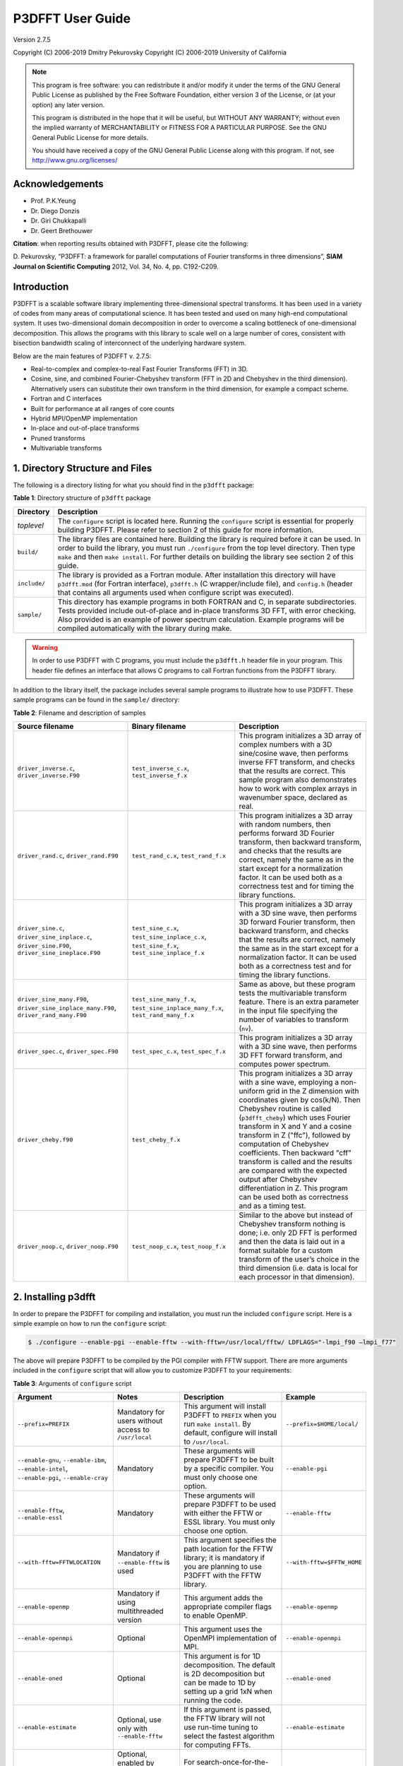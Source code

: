 .. _p3dfft_documentation:

P3DFFT User Guide
*****************

Version 2.7.5

Copyright (C) 2006-2019 Dmitry Pekurovsky Copyright (C) 2006-2019 University of California

.. note::
        This program is free software: you can redistribute it and/or modify it under the terms of the GNU General Public License as published by the Free Software Foundation, either version 3 of the License, or (at your option) any later version.

        This program is distributed in the hope that it will be useful, but WITHOUT ANY WARRANTY; without even the implied warranty of MERCHANTABILITY or FITNESS FOR A PARTICULAR PURPOSE. See the GNU General Public License for more details.

        You should have received a copy of the GNU General Public License along with this program. If not, see http://www.gnu.org/licenses/

Acknowledgements
================
* Prof. P.K.Yeung
* Dr. Diego Donzis
* Dr. Giri Chukkapalli
* Dr. Geert Brethouwer

**Citation**: when reporting results obtained with P3DFFT, please cite the following:

\D. Pekurovsky, “P3DFFT: a framework for parallel computations of Fourier transforms in three dimensions”, **SIAM Journal on Scientific Computing** 2012, Vol. 34, No. 4, pp. C192-C209.

Introduction
============
P3DFFT is a scalable software library implementing three-dimensional spectral transforms. It has been used in a variety of codes from many areas of computational science. It has been tested and used on many high-end computational system. It uses two-dimensional domain decomposition in order to overcome a scaling bottleneck of one-dimensional decomposition. This allows the programs with this library to scale well on a large number of cores, consistent with bisection bandwidth scaling of interconnect of the underlying hardware system.

Below are the main features of P3DFFT v. 2.7.5:

* Real-to-complex and complex-to-real Fast Fourier Transforms (FFT) in 3D.
* Cosine, sine, and combined Fourier-Chebyshev transform (FFT in 2D and Chebyshev in the third dimension). Alternatively users can substitute their own transform in the third dimension, for example a compact scheme.
* Fortran and C interfaces
* Built for performance at all ranges of core counts
* Hybrid MPI/OpenMP implementation
* In-place and out-of-place transforms
* Pruned transforms
* Multivariable transforms

1. Directory Structure and Files
================================
The following is a directory listing for what you should find in the ``p3dfft`` package:

**Table 1**: Directory structure of ``p3dfft`` package

.. csv-table::
        :header: "Directory", "Description"
        :widths: auto

        "*toplevel*", "The ``configure`` script is located here. Running the ``configure`` script is essential for properly building P3DFFT. Please refer to section 2 of this guide for more information."
        "``build/``", "The library files are contained here. Building the library is required before it can be used. In order to build the library, you must run ``./configure`` from the top level directory. Then type ``make`` and then ``make install``. For further details on building the library see section 2 of this guide."
        "``include/``", "The library is provided as a Fortran module. After installation this directory will have ``p3dfft.mod`` (for Fortran interface), ``p3dfft.h`` (C wrapper/include file), and ``config.h`` (header that contains all arguments used when configure script was executed)."
        "``sample/``", "This directory has example programs in both FORTRAN and C, in separate subdirectories. Tests provided include out-of-place and in-place transforms 3D FFT, with error checking. Also provided is an example of power spectrum calculation. Example programs will be compiled automatically with the library during make."

.. warning:: 

        In order to use P3DFFT with C programs, you must include the ``p3dfft.h`` header file in your program. This header file defines an interface that allows C programs to call Fortran functions from the P3DFFT library.

In addition to the library itself, the package includes several sample programs to illustrate how to use P3DFFT. These sample programs can be found in the ``sample/`` directory:

**Table 2**: Filename and description of samples

.. csv-table::
        :header: "Source filename", "Binary filename", "Description"
        :escape: '
        :widths: auto

        "``driver_inverse.c``, ``driver_inverse.F90``", "``test_inverse_c.x``, ``test_inverse_f.x``", "This program initializes a 3D array of complex numbers with a 3D sine/cosine wave, then performs inverse FFT transform, and checks that the results are correct. This sample program also demonstrates how to work with complex arrays in wavenumber space, declared as real."
        "``driver_rand.c``, ``driver_rand.F90``", "``test_rand_c.x``, ``test_rand_f.x``", "This program initializes a 3D array with random numbers, then performs forward 3D Fourier transform, then backward transform, and checks that the results are correct, namely the same as in the start except for a normalization factor. It can be used both as a correctness test and for timing the library functions."
        "``driver_sine.c``, ``driver_sine_inplace.c``, ``driver_sine.F90``, ``driver_sine_ineplace.F90``", "``test_sine_c.x``, ``test_sine_inplace_c.x``, ``test_sine_f.x``, ``test_sine_inplace_f.x``", "This program initializes a 3D array with a 3D sine wave, then performs 3D forward Fourier transform, then backward transform, and checks that the results are correct, namely the same as in the start except for a normalization factor. It can be used both as a correctness test and for timing the library functions."
        "``driver_sine_many.F90``, ``driver_sine_inplace_many.F90``, ``driver_rand_many.F90``", "``test_sine_many_f.x``, ``test_sine_inplace_many_f.x``, ``test_rand_many_f.x``", "Same as above, but these program tests the multivariable transform feature. There is an extra parameter in the input file specifying the number of variables to transform (``nv``)."
        "``driver_spec.c``, ``driver_spec.F90``", "``test_spec_c.x``, ``test_spec_f.x``", "This program initializes a 3D array with a 3D sine wave, then performs 3D FFT forward transform, and computes power spectrum."
        "``driver_cheby.f90``", "``test_cheby_f.x``", "This program initializes a 3D array with a sine wave, employing a non-uniform grid in the Z dimension with coordinates given by cos(k/N). Then Chebyshev routine is called (``p3dfft_cheby``) which uses Fourier transform in X and Y and a cosine transform in Z ('"ffc'"), followed by computation of Chebyshev coefficients. Then backward '"cff'" transform is called and the results are compared with the expected output after Chebyshev differentiation in Z. This program can be used both as correctness and as a timing test."
        "``driver_noop.c``, ``driver_noop.F90``", "``test_noop_c.x``, ``test_noop_f.x``", "Similar to the above but instead of Chebyshev transform nothing is done; i.e. only 2D FFT is performed and then the data is laid out in a format suitable for a custom transform of the user’s choice in the third dimension (i.e. data is local for each processor in that dimension)."

2. Installing p3dfft
====================
In order to prepare the P3DFFT for compiling and installation, you must run the included ``configure`` script. Here is a simple example on how to run the ``configure`` script:

.. code-block:: bash

        $ ./configure --enable-pgi --enable-fftw --with-fftw=/usr/local/fftw/ LDFLAGS="-lmpi_f90 –lmpi_f77"

The above will prepare P3DFFT to be compiled by the PGI compiler with FFTW support. There are more arguments included in the ``configure`` script that will allow you to customize P3DFFT to your requirements:

**Table 3**: Arguments of ``configure`` script

.. csv-table::
        :header: "Argument", "Notes", "Description", "Example"
        :escape: '
        :widths: auto

        "``--prefix=PREFIX``", "Mandatory for users without access to ``/usr/local``", "This argument will install P3DFFT to ``PREFIX`` when you run ``make install``. By default, configure will install to ``/usr/local``.", "``--prefix=$HOME/local/``"
        "``--enable-gnu``, ``--enable-ibm``, ``--enable-intel``, ``--enable-pgi``, ``--enable-cray``", "Mandatory", "These arguments will prepare P3DFFT to be built by a specific compiler. You must only choose one option.", "``--enable-pgi``"
        "``--enable-fftw``, ``--enable-essl``", "Mandatory", "These arguments will prepare P3DFFT to be used with either the FFTW or ESSL library. You must only choose one option.", "``--enable-fftw``"
        "``--with-fftw=FFTWLOCATION``", "Mandatory if ``--enable-fftw`` is used", "This argument specifies the path location for the FFTW library; it is mandatory if you are planning to use P3DFFT with the FFTW library.", "``--with-fftw=$FFTW_HOME``"
        "``--enable-openmp``", "Mandatory if using multithreaded version", "This argument adds the appropriate compiler flags to enable OpenMP.", "``--enable-openmp``"
        "``--enable-openmpi``", "Optional", "This argument uses the OpenMPI implementation of MPI.", "``--enable-openmpi``"
        "``--enable-oned``", "Optional", "This argument is for 1D decomposition. The default is 2D decomposition but can be made to 1D by setting up a grid 1xN when running the code.", "``--enable-oned``"
        "``--enable-estimate``", "Optional, use only with ``--enable-fftw``", "If this argument is passed, the FFTW library will not use run-time tuning to select the fastest algorithm for computing FFTs.", "``--enable-estimate``"
        "``--enable-measure``", "Optional, enabled by default, use only with ``--enable-fftw``", "For search-once-for-the-fast algorithm (takes more time on ``p3dfft_setup()``).", "``--enable-measure``"
        "``--enable-patient``", "Optional, use only with ``--enable-fftw``", "For search-once-for-the-fastest-algorithm (takes much more time on ``p3dfft_setup()``).", "``--enable-patient``"
        "``--enable-dimsc``", "Optional", "To assign processor rows and columns in the Cartesian processor grid according to C convention. The default is Fortran convention which is recommended. This option does not affect the order of storage of arrays in memory.", "``--enable-dimsc``"
        "``--enable-useeven``", "Optional, recommended for Cray XT", "This argument is for using ``MPI_Alltoall`` instead of ``MPI_Alltotallv``. This will pad the send buffers with zeros to make them of equal size; not needed on most architecture but may lead to better results on Cray XT.", "``--enable-useeven``"
        "``--enable-stride1``", "Optional, recommended", "To enable stride-1 data structures on output (this may in some cases give some advantage in performance). You can define loop blocking factors ``NLBX`` and ``NBLY`` to experiment, otherwise they are set to default values.", "``--enable-stride1``"
        "``--enable-nblx``", "Optional", "To define loop blocking factor ``NBL_X``", "``--enable-nblx=32``"
        "``--enable-nbly1``", "Optional", "To define loop blocking factor ``NBL_Y1``", "``--enable-nbly1=32``"
        "``--enable-nbly2``", "Optional", "To define loop blocking factor ``NBL_Y2``", "``--enable-nbly2=32``"
        "``--enable-nblz``", "Optional", "To define loop blocking factor ``NBL_Z``", "``--enable-nblz=32``"
        "``--enable-single``", "Optional", "This argument will compile P3DFFT in single-precision. By default, configure will setup P3DFFT to be compiled in double-precision.", "``--enable-single``"
        "``FC=<Fortran compiler>``", "Strongly recommended", "Fortran compiler", "``FC=mpif90``"
        "``FCFLAGS='"<Fortran compiler flags>'"``", "Optional, recommended", "Fortran compiler flags", "``FCFLAGS='"-O3'"``"
        "``CC=<C compiler>``", "Strongly Recommended", "C compiler", "``CC=mpicc``"
        "``CFLAGS='"<C compiler flags>'"``", "Optional, recommended", "C compiler flags", "``CFLAGS='"-O3'"``"
        "``LDFLAGS='"<linker flags>'"``", "Optional", "Linker flags", ""

More information on how to customize the ``configure`` script can be found by calling:

.. code-block:: bash

        $ ./configure --help

For a up-to-date list of configure commands for various platforms please refer to :ref:`installing_p3dfft` page.

After you have successfully run the ``configure`` script, you are ready to compile and install P3DFFT. Simply run:

.. code-block:: bash

        $ make
        $ make install

3. p3dfft module
================
The ``p3dfft`` module declares important variables. It should be included in any code that calls ``p3dfft`` routines (via using ``p3dfft`` statement in Fortran).

The ``p3dfft`` module also specifies ``mytype``, which is the type of real and complex numbers. You can choose precision at compile time through a preprocessor flag (see :ref:`installing_p3dfft` page).

4. Initialization
=================
Before using the library it is necessary to call an initialization routine ``p3dfft_setup``.

**Usage**:

.. code-block:: guess

        p3dfft_setup(proc_dims, nx, ny, nz, mpi_comm_in, nx_cut, ny_cut, nz_cut, overwrite, memsize)

**Table 4**: Arguments of ``p3dfft_setup``

.. csv-table::
        :header: "Argument", "Intent", "Description"
        :widths: auto

        "*proc_dims*", "Input", "An array of two integers, specifying how the processor grid should be decomposed. Either 1D or 2D decomposition can be specified. For example, when running on 12 processors, (4,3) or (2,6) can be specified as proc_dims to indicate a 2D decomposition, or (1,12) can be specified for 1D decomposition. *proc_dims* values are used to initialize P1 and P2."
        "*nx*, *ny*, *nz*", "Input", "(Integer) Dimensions of the 3D transform (also the global grid dimensions)"
        "*mpi_comm_in*", "Input", "(Integer) MPI Communicator containing all MPI tasks that participate in the partition (in most cases this will be ``MPI_COMM_WORLD``)."
        "*nx_cut*, *ny_cut*, *nz_cut*", "Input (optional)", "(Integer) Pruned dimensions on output/input (default is same as *nx*, *ny*, *nz*)"
        "*overwrite*", "Input (optional)", "(Logical) When set to ``true``. (or ``1`` in C) this argument indicates that it is safe to overwrite the input of the btran (backward transform) routine. This may speed up performance of FFTW routines in some cases when non-stride-1 transforms are made."
        "*memsize*", "Output (optional)", "Optional argument (array of 3 integers). Memsize can be used to allocate arrays. It contains the dimensions of real-space array that are large enough to contain both input and output of an in-place 3D FFT real-to-complex transform defined by *nx*, *ny*, *nz*, *nx_cut*, *ny_cut*, *nz_cut*."

5. Array Decomposition
======================
The ``p3dfft_setup`` routine sets up the two-dimensional (2D) array decomposition. P3DFFT employs 2D block decomposition whereby processors are arranged into a 2D grid P1 x P2, based on their MPI rank. Two of the dimensions of the 3D grid are block-distributed across the processor grid, by assigning the blocks to tasks in the rank order. The third dimension of the grid remains undivided, i.e. contained entirely within local memory (see Fig. 1). This scheme is sometimes called pencils decomposition.

A block decomposition is defined by dimensions of the local portion of the array contained within each task, as well as the beginning and ending indices for each dimension defining the array’s location within the global array. This information is returned by ``p3dfft_get_dims`` routine which should be called before setting up the data structures of your program (see ``sample/`` subdirectory for example programs).

In P3DFFT, the decompositions of the output and input arrays, while both being two-dimensional, differ from each other. The reason for this is as follows. In 3D Fourier Transform it is necessary to transpose the data a few times (two times for two-dimensional decomposition) in order to rearrange the data so as to always perform one-dimensional FFT on data local in memory of each processing element. It would be possible to transpose the data back to the original form after the 3D transform is done, however it often makes sense to save significant time by forgoing this final transpose. All the user has to do is to operate on the output array while keeping in mind that the data are in a transposed form. The backward (complex-to-real) transform takes the array in a transposed form and produces a real array in the original form. The rest of this section clarifies exactly the original and transposed form of the arrays.

Starting with v. 2.7.5 P3DFFT features optional hybrid MPI/OpenMP implementation. In this case the MPI decomposition is the same as above, and each MPI task now has Nthr threads. This essentially implements 3D decomposition, however the results are global arrays (in the OpenMP sense) so they can be used either with multi- or single-threaded program. The number of threads is specified through the environment variable ``OMP_NUM_THREADS``.

**Usage**:

.. code-block:: guess

        p3dfft_get_dims(start,end,size,ip)

**Table 5**: Arguments of ``p3dfft_get_dims()``

.. csv-table::
        :header: "Argument", "Intent", "Description"
        :widths: auto
        :escape: '

        "*start*", "Output", "An array containing 3 integers, defining the beginning indices of the local array for the given task within the global grid."
        "*end*", "Output", "An array containing 3 integers, defining the ending indices of the local array within the global grid (these can be computed from *start* and *size* but are provided for convenience)."
        "*size*", "Output", "An array containing 3 integers, defining the local array’s dimensions."
        "*mypad*", "Output/Optional", "This argument is optional and is used in in-place transforms, to obtain the value of padding that should be used in the third dimension of the input array (since input and output arrays may not have the same memory size)"
        "*ip*", "Input", "``ip=1``: '"Original'": a '"physical space'" array of real numbers, local in X, distributed among P1 tasks in Y dimension and P2 tasks in Z dimension, where P1 and P2 are processor grid dimensions defined in the call to p3dfft_setup. Usually this type of array is an input to real-to-complex (forward) transform and an output of complex-to-real (backward) transform. ``ip=2``: '"Transposed'": a '"wavenumber space'" array of complex numbers, local in Z, distributed among P1 tasks in X dimension, P2 tasks in Y dimension. Usually this type of array is an output of real-to- complex (forward) transform and an input to complex-to-real, backward transform. ``ip=3``: the routine returns three numbers corresponding to '"padded'" dimensions in the physical space, i.e. an array with these dimensions will be large enough both for physical and wavenumber space. Example of use of this feature can be found in ``driver_sine_inplace.F90`` sample program."

.. warning::

        The layout of the 2D processor grid on the physical network is dependent on the architecture and software of the particular system, and can have some impact on efficiency of communication. By default, rows have processors with adjacent task IDs (this corresponds to "FORTRAN" type ordering). This can be changed to "C" ordering (columns have adjacent task IDs) by building the library with ``-DDIMS_C`` preprocessor flag. The former way is recommended on most systems.

P3DFFT uses 2D block decomposition to assign local arrays for each task. In many cases decomposition will not be entirely even: some tasks will get more array elements than others. P3DFFT attempts to minimize load imbalance. For example, the grid dimensions are 128x256x256 and the processor grid is defined as 3x4, the original (``ip=1``) decomposition calls for splitting 256 elements in Y dimension into three processor row. In this case, P3DFFT will break it up into pieces of 86, 85 and 85 elements. The transposed (``ip=2``) decomposition will have local arrays with X dimensions 22, 22 and 21 respectively for processor rows 1 through 3 (the sum of these numbers is 65=(nx+2)/2 since these are now complex numbers instead of reals, and an extra mode for Nyquist frequency is needed – see Section 5 for an explanation).

It should be clear that the user’s choice of P1 and P2 can make a difference on how balanced is the decomposition. Obviously the greater load imbalance, the less performance can be expected.

.. note::

        The two array types are distributed among processors in a different way from each other, but this does not automatically imply anything about the ordering of the elements in memory. Memory layout of the original (``ip=1``) array uses the "Fortran" ordering. For example, for an array A(lx,ly,lz) the index corresponding to lx runs fastest. Memory layout for the transposed (``ip=2``) array type depends on how the P3DFFT library was built. By default, it preserves the ordering of the real array, i.e. (X,Y,Z). However, in many cases it is advisable to have Z dimension contiguous, i.e. a memory layout (Z,Y,X). This can speed up some computations in the wavenumber space by improving cache utilization through spatial locality in Z, and also often results in better performance of P3DFFT transforms themselves. The (Z,Y,X) layout can be triggered by building the library with ``–DSTRIDE1`` preprocessor flag in the makefile. For more information, see performance section below.

**Table 6**. Mapping of the data array onto processor grid and memory layout

.. csv-table::
        :header: "", "Physical space", "Fourier space"
        
        "``STRIDE1`` defined", "Nx, Ny/M1, Nz/M2", "Nz, Ny/M2, (Nx+2)/(2M1)"
        "``STRIDE1`` undefined", "Nx, Ny/M1, Nz /M2", "(Nx+2)/(2M1), Ny/M2 ,Nz"

6. Forward (real-to-complex) and backward (complex-to-real) 3D Fourier transforms
=================================================================================
P3DFFT versions 2.7.1 and higher implement transforms for one or more than one independent arrays/variables simultaneously. An example of this is 3 components of a velocity field. Multivariable transforms achieve greater speed than single-variable transforms, especially for grids of smaller size, due to buffer aggregation in inter-processor exchanges.

Forward transform is implemented by the ``p3dfft_ftran_r2c`` subroutine using the following format:

.. code-block:: guess

        p3dfft_ftran_r2c(IN,OUT,op)

The input **IN** is an array of real numbers with dimensions defined by array type with ``ip=1`` (see Table 2 above), with X dimension contained entirely within each task, and Y and Z dimensions distributed among P1 and P2 tasks correspondingly. The output **OUT** is an array of complex numbers with dimensions defined by array type with ``ip=2``, i.e. Z dimension contained entirely, and X and Y dimensions distributed among P1 and P2 tasks respectively. The **op** argument is a 3- letter character string indicating the type of transform desired. Currently only Fourier transforms are supported in X and Y (denoted by symbol *f*) and the following transforms in Z:

**Table 7**. Suuported types of transforms in Z

.. csv-table::
        :widths: auto

        "*t* or *f*", "Fourier Transform"
        "*c*", "Cosine Transform"
        "*s*", "Sine Transform"
        "*n* or *0*", "Empty transform (no operation takes place, output is the same as input)"

Empty transform can be useful for someone implementing custom transform in Z dimension. Example: ``op='ffc'`` means Fourier transform in X and Y, and a cosine transform in Z. The DCT-I kind of transform is performed (DST-I for sine), the definition of which can be found `here <http://en.wikipedia.org/wiki/Discrete_cosine_transform#DCT-I>`_.

Backward transform is implemented by the ``p3dfft_btran_c2r`` subroutine using the following format:

.. code-block:: guess

        p3dfft_btran_c2r(IN,OUT,op)

The input **IN** is an array of complex numbers with dimensions defined by array type with ``ip=2`` (see Table 2 above), i.e. Z dimension is contained entirely, and X and Y dimensions are distributed among P1 and P2 tasks correspondingly. The output **OUT** is an array of real numbers with dimensions defined by array type with ``ip=1``, i.e. X dimension is contained entirely within each task, and Y and Z are dimensions distributed among P1 and P2 tasks respectively. The **op** argument is similar to forward transform, with the first character of the string being one of *t*, *c*, *s*, *n*, or *0*, and the second and third being *f*. Example: ``op='nff'`` means no operation in Z, backward Fourier transforms in Y and X.

7. Complex array storage definition
===================================
Since Fourier transform of a real function has the property of conjugate symmetry, only about half of the complex Fourier coefficients need to be kept. To be precise, if the input array has n real elements, Fourier coefficients F(k) for k=n/2+1,..,n can be dropped as they can be easily restored from the rest of the coefficients. This saves both memory and time. In this version we do not attempt to further pack the complex data. Therefore the output array for the forward transform (and the input array of the backward transform) contains (*nx*/2+1) times *ny* times *nz* complex numbers, with the understanding that *nx*/2-1 elements in X direction are missing and can be restored from the remaining elements. As mentioned above, the *nx*/2+1 elements in the X direction are distributed among P1 tasks in the transposed layout.

8. Multivariable transforms
===========================
Sometime communication performance of transposes such as those included in P3DFFT can be improved by combining several transforms into a single operation. (This allows us to aggregate messages during interprocessor data exchange). This is especially important when transforming small grids and/or when using systems with high interconnect latencies. P3DFFT provides multivariable transforms to make use of this idea. Instead of an 3D array as input parameter these subroutines accept a 4D array, with the extra dimension being the index of independent variables to be transformed (for example this could be 3 velocity components). The following is the syntax for multivariable transforms:

.. code-block:: guess

        p3dfft_ftran_many_r2c(IN,dim_in,OUT,dim_out,nv,op)

        p3dfft_btran_many_c2r(IN,dim_in,OUT,dim_out,nv,op)

The multivariable transform routines for both forward and backward transforms have an additional argument **nv** (integer) representing the number of independent variables in the input/output arrays. The spacing between these independent variables is defined by **dim_in** and **dim_out** (integer) arguments for input/output arrays respectively. Both **dim_in** and **dim_out** should not be less than the size of the grid returned by ``get_dims`` routine. See sample program ``driver_sine_many.F90``, ``driver_sine_inplace_many.F90``, or ``driver_rand_many.F90`` for an example of such use.

9. Pruned transforms
====================
Sometimes only a subset of output modes is needed to be retained (for forward transform), or a subset of input modes is used, the rest being zeros (for backward transform). Such transforms are called pruned transforms. Leaving off redundant modes can lead to significant savings of time and memory. The reduced dimensions **nx_cut**, **ny_cut**, and **nz_cut** are arguments to ``p3dfft_setup``. By default they are equal to ``nx``, ``ny``, ``nz``. If they are different from the above (smaller) the output of forward transforms will be reduced in size correspondingly. The input for backward transform will also be smaller in size. It will be automatically padded with zeros until it reaches *nx*, *ny*, *nz*.

10. In-place transforms
=======================
In and Out arrays can occupy the same space in memory (in-place transform). In this case, it is necessary to make sure that they start in the same location, otherwise the results are unpredictable. Also it is important to remember that the sizes of input and output arrays in general are not equal. The complex array is usually bigger since it contains the Nyquist frequency mode in X direction, in addition to the *nx*/2 modes that equal in space to *nx* real numbers. However when decomposition is not even, sometimes the real array can be bigger than the complex one, depending on the task ID. Therefore to be safe one must make sure the common-space array is large enough for both input and output. This can be done by using memsize argument when calling ``p3dfft_setup``. It returns the maximum array size for both input and output. Alternatively, one can call ``p3dfft_get_dims`` two times with ``ip=1`` and ``ip=2``.

In Fortran using in-place transforms is a bit tricky due to language restrictions on subroutine argument types (i.e., one of the arrays is expected to be real and the other complex). In order to overcome this problem wrapper routines are provided, named ``ftran_r2c`` and ``btran_c2r`` respectively for forward and backward transform (without ``p3dfft`` prefix). There are examples for such in-place transform in the ``sample/`` subdirectory. These wrappers can be also used for out-of-place transforms just as well.

11. Memory requirements
=======================
Besides the input and output arrays (which can occupy the same space, as mentioned above) P3DFFT allocates temporary buffers roughly 3 times the size of the input or output array.

12. Performance considerations
==============================
P3DFFT was created to compute 3D FFT in parallel with high efficiency. In particular it is aimed for applications where the data volume is large. It is especially useful when running applications on ultra-scale parallel platforms where one-dimensional decomposition is not adequate. Since P3DFFT was designed to be portable, no effort is made to do architecture-specific optimization. However, the user is given some choices in setting up the library, mentioned below, that may affect performance on a given system. Current version of P3DFFT uses ESSL or FFTW library for it 1D FFT routines. ESSL [1] provides FFT routines highly optimized for IBM platforms it is built on. The FFTW [2], while being generic, also makes an effort to maximize performance on many kinds of architectures. Some performance data will be uploaded at the P3DFFT Web site. For more questions and comments please contact dmitry@sdsc.edu.

Optimal performance on many parallel platforms for a given number of cores and problem size will likely depend on the choice of processor decomposition. For example, given a processor grid P1 x P2 (specified in the first argument to ``p3dfft_setup``) performance will generally be better with smaller P1 (with the product P1 x P2 kept constant). Ideally P1 will be equal or less than the number of cores on an SMP node or a multi-core chip. In addition, the closer a decomposition is to being even, the better load balancing.

Beginning with v.2.7.5 P3DFFT is equipped with MPI/OpenMP capability. If use of this feature is needed simply set the desired number of threads through environment variable ``OMP_NUM_THREADS``. The optimal number of threads, just like the processor grid, depends on specific platform and problem.

Performance is likely to be better when P3DFFT is built using ``--enable-stride1`` during configure. This implies stride-1 data ordering for FFTs. Note that using this argument changes the memory layout of the transposed array (see section 3 for explanation). To help tune performance further, two more arguments can be used: ``--enable-dnblx=…`` and ``--enable-dnbly=…``, which define block sizes in X and Y when doing local array reordering. Choosing suitable block sizes allows the program to optimize cache performance, although by default P3DFFT chooses these values based on a good guess according to cache size.

Finally, performance will be better if overwrite parameter is set to ``true``. (or ``1`` in C) when initializing P3DFFT. This allows the library to overwrite the input array, which results in significantly faster execution when not using the ``--enable-stride1`` argument.

13. References
==============
1. ESSL library, IBM, http://publib.boulder.ibm.com/infocenter/clresctr/vxrx/index.jsp?topic=/com.ibm.cluster.essl.doc/esslbooks.html
2. Matteo Frigo and Steven G. Johnson, "The Design and Implementation of FFTW3", Proceedings of the IEEE 93 (2), 216–231 (2005). Invited paper, Special Issue on Program Generation, Optimization, and Platform Adaptation.
3. \D. Pekurovsky, “P3DFFT: a framework for parallel computations of Fourier transforms in three dimensions”, SIAM Journal on Scientific Computing 2012, Vol. 34, No. 4, pp. C192-C209.
